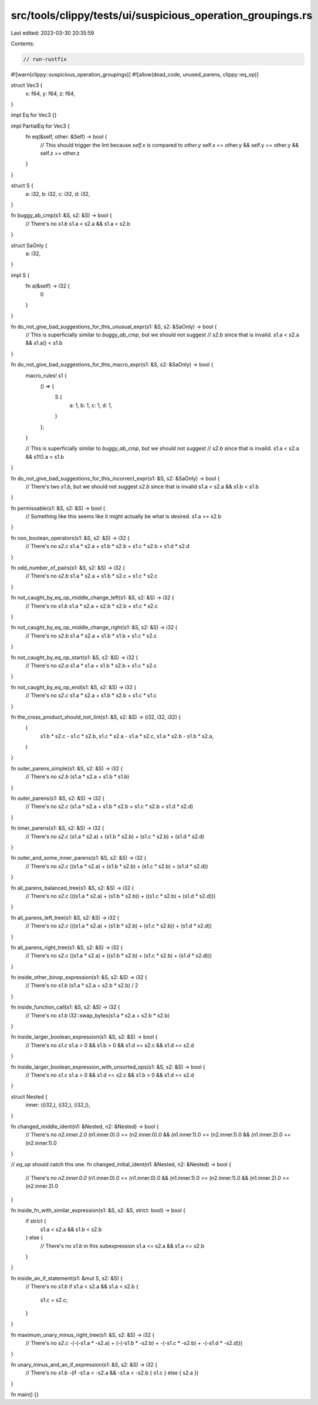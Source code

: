 src/tools/clippy/tests/ui/suspicious_operation_groupings.rs
===========================================================

Last edited: 2023-03-30 20:35:59

Contents:

.. code-block:: rs

    // run-rustfix
#![warn(clippy::suspicious_operation_groupings)]
#![allow(dead_code, unused_parens, clippy::eq_op)]

struct Vec3 {
    x: f64,
    y: f64,
    z: f64,
}

impl Eq for Vec3 {}

impl PartialEq for Vec3 {
    fn eq(&self, other: &Self) -> bool {
        // This should trigger the lint because `self.x` is compared to `other.y`
        self.x == other.y && self.y == other.y && self.z == other.z
    }
}

struct S {
    a: i32,
    b: i32,
    c: i32,
    d: i32,
}

fn buggy_ab_cmp(s1: &S, s2: &S) -> bool {
    // There's no `s1.b`
    s1.a < s2.a && s1.a < s2.b
}

struct SaOnly {
    a: i32,
}

impl S {
    fn a(&self) -> i32 {
        0
    }
}

fn do_not_give_bad_suggestions_for_this_unusual_expr(s1: &S, s2: &SaOnly) -> bool {
    // This is superficially similar to `buggy_ab_cmp`, but we should not suggest
    // `s2.b` since that is invalid.
    s1.a < s2.a && s1.a() < s1.b
}

fn do_not_give_bad_suggestions_for_this_macro_expr(s1: &S, s2: &SaOnly) -> bool {
    macro_rules! s1 {
        () => {
            S {
                a: 1,
                b: 1,
                c: 1,
                d: 1,
            }
        };
    }

    // This is superficially similar to `buggy_ab_cmp`, but we should not suggest
    // `s2.b` since that is invalid.
    s1.a < s2.a && s1!().a < s1.b
}

fn do_not_give_bad_suggestions_for_this_incorrect_expr(s1: &S, s2: &SaOnly) -> bool {
    // There's two `s1.b`, but we should not suggest `s2.b` since that is invalid
    s1.a < s2.a && s1.b < s1.b
}

fn permissable(s1: &S, s2: &S) -> bool {
    // Something like this seems like it might actually be what is desired.
    s1.a == s2.b
}

fn non_boolean_operators(s1: &S, s2: &S) -> i32 {
    // There's no `s2.c`
    s1.a * s2.a + s1.b * s2.b + s1.c * s2.b + s1.d * s2.d
}

fn odd_number_of_pairs(s1: &S, s2: &S) -> i32 {
    // There's no `s2.b`
    s1.a * s2.a + s1.b * s2.c + s1.c * s2.c
}

fn not_caught_by_eq_op_middle_change_left(s1: &S, s2: &S) -> i32 {
    // There's no `s1.b`
    s1.a * s2.a + s2.b * s2.b + s1.c * s2.c
}

fn not_caught_by_eq_op_middle_change_right(s1: &S, s2: &S) -> i32 {
    // There's no `s2.b`
    s1.a * s2.a + s1.b * s1.b + s1.c * s2.c
}

fn not_caught_by_eq_op_start(s1: &S, s2: &S) -> i32 {
    // There's no `s2.a`
    s1.a * s1.a + s1.b * s2.b + s1.c * s2.c
}

fn not_caught_by_eq_op_end(s1: &S, s2: &S) -> i32 {
    // There's no `s2.c`
    s1.a * s2.a + s1.b * s2.b + s1.c * s1.c
}

fn the_cross_product_should_not_lint(s1: &S, s2: &S) -> (i32, i32, i32) {
    (
        s1.b * s2.c - s1.c * s2.b,
        s1.c * s2.a - s1.a * s2.c,
        s1.a * s2.b - s1.b * s2.a,
    )
}

fn outer_parens_simple(s1: &S, s2: &S) -> i32 {
    // There's no `s2.b`
    (s1.a * s2.a + s1.b * s1.b)
}

fn outer_parens(s1: &S, s2: &S) -> i32 {
    // There's no `s2.c`
    (s1.a * s2.a + s1.b * s2.b + s1.c * s2.b + s1.d * s2.d)
}

fn inner_parens(s1: &S, s2: &S) -> i32 {
    // There's no `s2.c`
    (s1.a * s2.a) + (s1.b * s2.b) + (s1.c * s2.b) + (s1.d * s2.d)
}

fn outer_and_some_inner_parens(s1: &S, s2: &S) -> i32 {
    // There's no `s2.c`
    ((s1.a * s2.a) + (s1.b * s2.b) + (s1.c * s2.b) + (s1.d * s2.d))
}

fn all_parens_balanced_tree(s1: &S, s2: &S) -> i32 {
    // There's no `s2.c`
    (((s1.a * s2.a) + (s1.b * s2.b)) + ((s1.c * s2.b) + (s1.d * s2.d)))
}

fn all_parens_left_tree(s1: &S, s2: &S) -> i32 {
    // There's no `s2.c`
    (((s1.a * s2.a) + (s1.b * s2.b) + (s1.c * s2.b)) + (s1.d * s2.d))
}

fn all_parens_right_tree(s1: &S, s2: &S) -> i32 {
    // There's no `s2.c`
    ((s1.a * s2.a) + ((s1.b * s2.b) + (s1.c * s2.b) + (s1.d * s2.d)))
}

fn inside_other_binop_expression(s1: &S, s2: &S) -> i32 {
    // There's no `s1.b`
    (s1.a * s2.a + s2.b * s2.b) / 2
}

fn inside_function_call(s1: &S, s2: &S) -> i32 {
    // There's no `s1.b`
    i32::swap_bytes(s1.a * s2.a + s2.b * s2.b)
}

fn inside_larger_boolean_expression(s1: &S, s2: &S) -> bool {
    // There's no `s1.c`
    s1.a > 0 && s1.b > 0 && s1.d == s2.c && s1.d == s2.d
}

fn inside_larger_boolean_expression_with_unsorted_ops(s1: &S, s2: &S) -> bool {
    // There's no `s1.c`
    s1.a > 0 && s1.d == s2.c && s1.b > 0 && s1.d == s2.d
}

struct Nested {
    inner: ((i32,), (i32,), (i32,)),
}

fn changed_middle_ident(n1: &Nested, n2: &Nested) -> bool {
    // There's no `n2.inner.2.0`
    (n1.inner.0).0 == (n2.inner.0).0 && (n1.inner.1).0 == (n2.inner.1).0 && (n1.inner.2).0 == (n2.inner.1).0
}

// `eq_op` should catch this one.
fn changed_initial_ident(n1: &Nested, n2: &Nested) -> bool {
    // There's no `n2.inner.0.0`
    (n1.inner.0).0 == (n1.inner.0).0 && (n1.inner.1).0 == (n2.inner.1).0 && (n1.inner.2).0 == (n2.inner.2).0
}

fn inside_fn_with_similar_expression(s1: &S, s2: &S, strict: bool) -> bool {
    if strict {
        s1.a < s2.a && s1.b < s2.b
    } else {
        // There's no `s1.b` in this subexpression
        s1.a <= s2.a && s1.a <= s2.b
    }
}

fn inside_an_if_statement(s1: &mut S, s2: &S) {
    // There's no `s1.b`
    if s1.a < s2.a && s1.a < s2.b {
        s1.c = s2.c;
    }
}

fn maximum_unary_minus_right_tree(s1: &S, s2: &S) -> i32 {
    // There's no `s2.c`
    -(-(-s1.a * -s2.a) + (-(-s1.b * -s2.b) + -(-s1.c * -s2.b) + -(-s1.d * -s2.d)))
}

fn unary_minus_and_an_if_expression(s1: &S, s2: &S) -> i32 {
    // There's no `s1.b`
    -(if -s1.a < -s2.a && -s1.a < -s2.b { s1.c } else { s2.a })
}

fn main() {}


